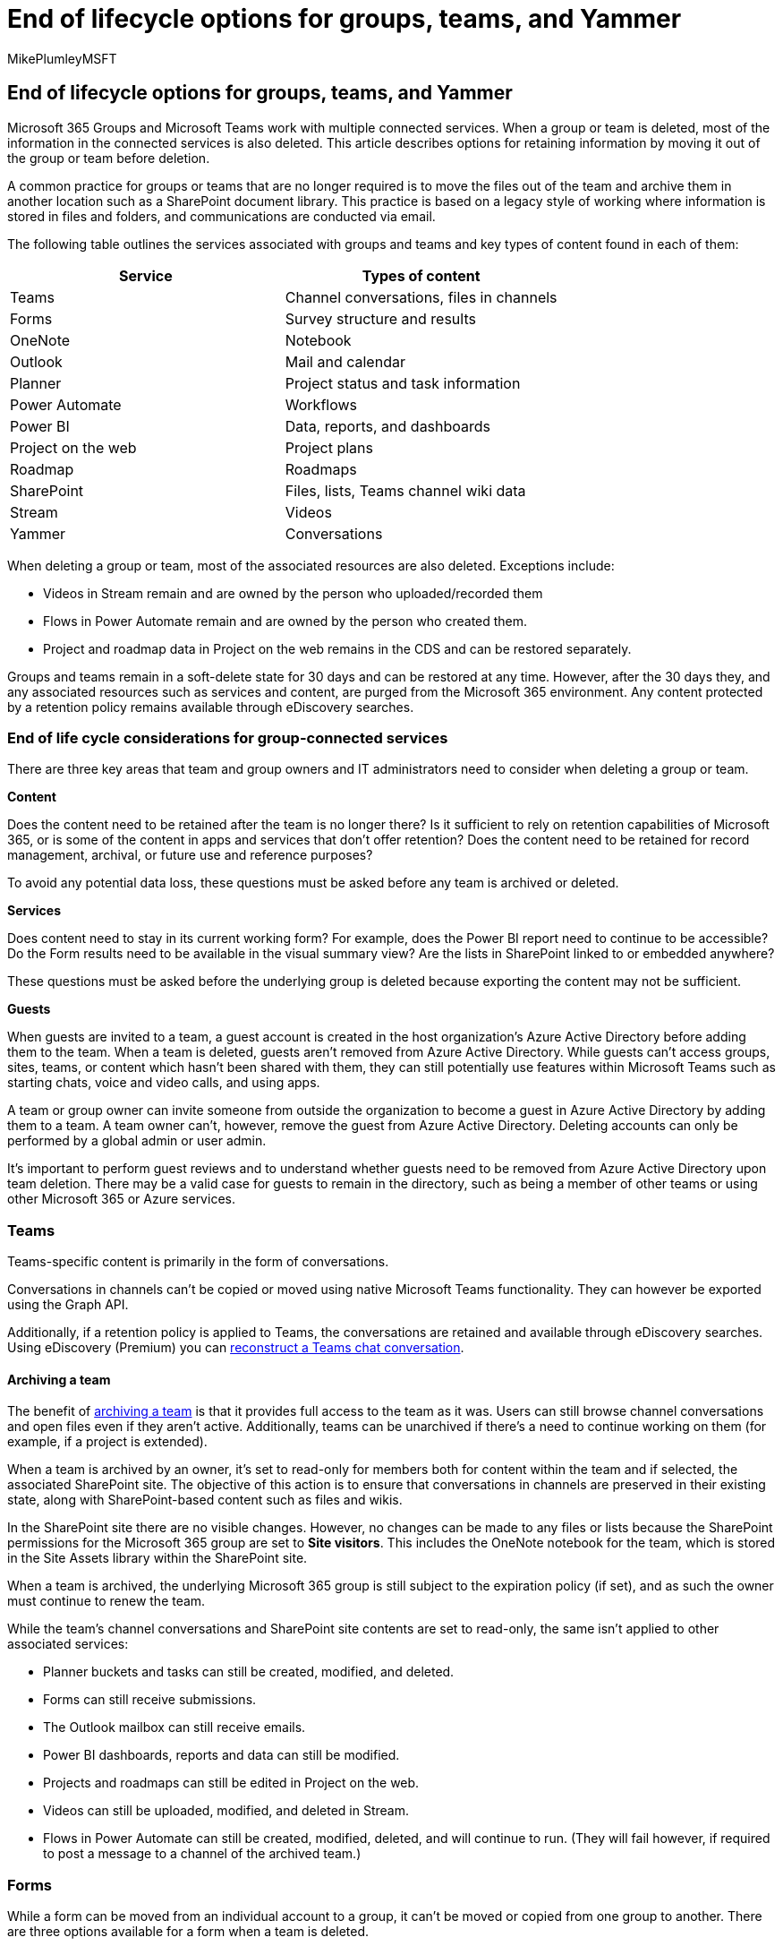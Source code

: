 = End of lifecycle options for groups, teams, and Yammer
:audience: Admin
:author: MikePlumleyMSFT
:description: End of lifecycle options for groups, teams, and Yammer.
:f1.keywords: NOCSH
:manager: serdars
:ms.author: mikeplum
:ms.collection: ["highpri", "M365-collaboration", "m365solution-collabgovernance"]
:ms.custom: ["M365solutions"]
:ms.localizationpriority: medium
:ms.reviewer: mmclean
:ms.service: o365-solutions
:ms.topic: article
:recommendations: false

== End of lifecycle options for groups, teams, and Yammer

Microsoft 365 Groups and Microsoft Teams work with multiple connected services.
When a group or team is deleted, most of the information in the connected services is also deleted.
This article describes options for retaining information by moving it out of the group or team before deletion.

A common practice for groups or teams that are no longer required is to move the files out of the team and archive them in another location such as a SharePoint document library.
This practice is based on a legacy style of working where information is stored in files and folders, and communications are conducted via email.

The following table outlines the services associated with groups and teams and key types of content found in each of them:

|===
| Service | Types of content

| Teams
| Channel conversations, files in channels

| Forms
| Survey structure and results

| OneNote
| Notebook

| Outlook
| Mail and calendar

| Planner
| Project status and task information

| Power Automate
| Workflows

| Power BI
| Data, reports, and dashboards

| Project on the web
| Project plans

| Roadmap
| Roadmaps

| SharePoint
| Files, lists, Teams channel wiki data

| Stream
| Videos

| Yammer
| Conversations
|===

When deleting a group or team, most of the associated resources are also deleted.
Exceptions include:

* Videos in Stream remain and are owned by the person who uploaded/recorded them
* Flows in Power Automate remain and are owned by the person who created them.
* Project and roadmap data in Project on the web remains in the CDS and can be restored separately.

Groups and teams remain in a soft-delete state for 30 days and can be restored at any time.
However, after the 30 days they, and any associated resources such as services and content, are purged from the Microsoft 365 environment.
Any content protected by a retention policy remains available through eDiscovery searches.

=== End of life cycle considerations for group-connected services

There are three key areas that team and group owners and IT administrators need to consider when deleting a group or team.

*Content*

Does the content need to be retained after the team is no longer there?
Is it sufficient to rely on retention capabilities of Microsoft 365, or is some of the content in apps and services that don't offer retention?
Does the content need to be retained for record management, archival, or future use and reference purposes?

To avoid any potential data loss, these questions must be asked before any team is archived or deleted.

*Services*

Does content need to stay in its current working form?
For example, does the Power BI report need to continue to be accessible?
Do the Form results need to be available in the visual summary view?
Are the lists in SharePoint linked to or embedded anywhere?

These questions must be asked before the underlying group is deleted because exporting the content may not be sufficient.

*Guests*

When guests are invited to a team, a guest account is created in the host organization's Azure Active Directory before adding them to the team.
When a team is deleted, guests aren't removed from Azure Active Directory.
While guests can't access groups, sites, teams, or content which hasn't been shared with them, they can still potentially use features within Microsoft Teams such as starting chats, voice and video calls, and using apps.

A team or group owner can invite someone from outside the organization to become a guest in Azure Active Directory by adding them to a team.
A team owner can't, however, remove the guest from Azure Active Directory.
Deleting accounts can only be performed by a global admin or user admin.

It's important to perform guest reviews and to understand whether guests need to be removed from Azure Active Directory upon team deletion.
There may be a valid case for guests to remain in the directory, such as being a member of other teams or using other Microsoft 365 or Azure services.

=== Teams

Teams-specific content is primarily in the form of conversations.

Conversations in channels can't be copied or moved using native Microsoft Teams functionality.
They can however be exported using the Graph API.

Additionally, if a retention policy is applied to Teams, the conversations are retained and available through eDiscovery searches.
Using eDiscovery (Premium) you can link:/microsoft-365/compliance/conversation-review-sets[reconstruct a Teams chat conversation].

==== Archiving a team

The benefit of link:/microsoftteams/archive-or-delete-a-team[archiving a team] is that it provides full access to the team as it was.
Users can still browse channel conversations and open files even if they aren't active.
Additionally, teams can be unarchived if there's a need to continue working on them (for example, if a project is extended).

When a team is archived by an owner, it's set to read-only for members both for content within the team and if selected, the associated SharePoint site.
The objective of this action is to ensure that conversations in channels are preserved in their existing state, along with SharePoint-based content such as files and wikis.

In the SharePoint site there are no visible changes.
However, no changes can be made to any files or lists because the SharePoint permissions for the Microsoft 365 group are set to *Site visitors*.
This includes the OneNote notebook for the team, which is stored in the Site Assets library within the SharePoint site.

When a team is archived, the underlying Microsoft 365 group is still subject to the expiration policy (if set), and as such the owner must continue to renew the team.

While the team's channel conversations and SharePoint site contents are set to read-only, the same isn't applied to other associated services:

* Planner buckets and tasks can still be created, modified, and deleted.
* Forms can still receive submissions.
* The Outlook mailbox can still receive emails.
* Power BI dashboards, reports and data can still be modified.
* Projects and roadmaps can still be edited in Project on the web.
* Videos can still be uploaded, modified, and deleted in Stream.
* Flows in Power Automate can still be created, modified, deleted, and will continue to run.
(They will fail however, if required to post a message to a channel of the archived team.)

=== Forms

While a form can be moved from an individual account to a group, it can't be moved or copied from one group to another.
There are three options available for a form when a team is deleted.

*Duplicate the form*

Forms can be https://support.microsoft.com/office/82ea9d8a-260a-47a0-afdb-497f3d746e3f[shared as templates], allowing other users to copy it to their own account or a group.
This doesn't retain the data from result submissions;
only form structure such as questions and settings.

*Export results to a spreadsheet*

If the data of the form responses needs to be retained, this can be achieved by https://support.office.com/article/02859424-341d-406f-b32a-9a0fbaf357af[exporting the results to an Excel spreadsheet].
This will only export the questions and their responses as data -- it doesn't include graphs created by Forms.

*Delete the Form*

While deletion of the group will also result in the deletion of any associated forms, group members can https://support.microsoft.com/office/2207e468-ce1b-4c4a-a256-caf631d87af0[directly delete them] without being an owner of the group.
However, this is a manual step that doesn't provide any additional benefit.

=== OneNote

The OneNote notebook included in a group is stored in the Site Assets library within the associated SharePoint site.
While notebook files can sometimes be spread across multiple individual files, they can't be copied and opened independently.
Instead, the contents of the OneNote notebook must be moved or exported using the OneNote desktop client.

*Move pages and sections to another notebook*

https://support.office.com/article/c3c8b098-7f9c-4c2a-a0dc-ebb83bc76364[Individually moving pages or sections to another notebook] provides owners with an opportunity to clean up their data and take only what needs to be retained.

*Export the entire notebook as a package*

If the entire notebook needs to be retained with its existing structure, it can be https://support.office.com/article/a4b60da5-8f33-464e-b1ba-b95ce540f309[exported as a OneNote package] file and then imported to a new location.
Instead, this can be used as a method to retain the contents in a single file instead of the existing multi-file structure.

*Print to PDF*

In scenarios where some of the contents of the notebook need only to be retained for reference or as records, individual pages can be https://support.office.com/article/13d173b5-7f4c-45a8-94eb-9354d63af5cd[printed to PDF and stored elsewhere].

=== Mailbox and calendar

It's not uncommon for the group-associated mailbox to be used, even though many conversations may have been conducted within team channels.
The mailbox only stores emails that were emailed directly to it and doesn't include emails that were sent directly to channels.

In some cases, the emails stored within the mailbox may be notifications of meetings, Planner task updates, and other app or system-generated messages.
it's important that the contents of the mailbox be reviewed to determine whether the content should be retained or deleted.

If a retention policy is applied in Exchange, the emails and calendar items are retained and available through eDiscovery searches.

*Export mail and calendar*

Team or group members can https://support.office.com/article/14252b52-3075-4e9b-be4e-ff9ef1068f91[export the contents of the mailbox and calendar to an Outlook Data / Personal Storage (PST) file].
This file can then be stored elsewhere, or the contents can be imported into a different mailbox.
The former isn't recommended as the contents of the PST file aren't searchable without opening it in Outlook, and the file itself can become corrupted over time.

*IT-performed content migration*

Administrators can use third-party tools to migrate email and calendar contents between mailboxes without any user intervention.
One potential storage location could be a shared mailbox created purely to serve as an "`archive`" of the group mailbox contents.

=== Planner

Each group or team can have multiple plans.
It's important during the off-boarding process to ensure that retention requirements are addressed for each plan.
Like the other services, there are several approaches to off-board content in Planner.

*Export the plan to a spreadsheet*

If it's only required to keep a copy of the plan for record-keeping purposes, the simplest approach is to https://support.microsoft.com/office/4d850c6e-e548-4aab-83b4-b62b68662d2a[export the plan to an Excel spreadsheet].
This is a one-way action - there's no option to import plans from a spreadsheet.

____
[!IMPORTANT] Exporting a plan to Excel will take most information within the plan, but won't include comments, links, or files.
____

*Copy and move tasks to another Plan*

While copying or moving tasks to another plan seems like a solution, individual tasks can only be https://support.microsoft.com/office/ad43a5d8-c1ad-42fd-b3da-fe97d72c8a1b[copied or moved between plans] within the same group.
This won't back up the data if the group associated with the plan is being deleted.

*Copy entire plan*

It's also possible to https://support.microsoft.com/office/50401e13-a25f-40df-93c6-b608cc28c3d4[copy the entire plan].
Copying can't be done to an existing group.
Copying the plan will create a new group.
Additionally, copying the entire plan won't include comments, assignments, links, attachments, or dates.

=== Power Automate

Flows created in Power Automate and associated with a group or team don't belong to the group.
They are owned by the creator and merely shared with other users and groups.
As such they aren't affected if a group or team is deleted.

*Change ownership of the flow*

If the flow needs to continue operating, any owners can add other users or Microsoft 365 groups as owners.

*Export the flow*

If the flow doesn't need to continue operating but it needs to be preserved for potential future use, it can be https://flow.microsoft.com/blog/import-export-bap-packages/[exported as a file] and imported again later.

=== Power BI

Power BI data and workspaces can operate independently from groups and teams and like other workloads offer different ways of being off-boarded.
Classic workspaces in Power BI are associated with a Microsoft 365 Group, whereas modern workspaces are not - and can merely share their content with the group (similar to a flow).

*Copy reports to another workspace*

If you need the report once the group or team is deleted, it can be link:/power-bi/connect-data/service-datasets-copy-reports[copied from the existing workspace to another workspace within Power BI].

*Export data from a dashboard or report*

Instead, if the report no longer needs to be active but the data needs to be retained, it can be link:/power-bi/visuals/power-bi-visualization-export-data[exported to Excel].

=== Project

Projects and Roadmaps created in Project for the web are associated with Microsoft 365 groups and have approaches to off-boarding similar to Power BI.

*Assign the project to another group*

If the project needs to be preserved in its functional state beyond the life of the group or team, it can be link:/project-for-the-web/access-a-project-after-group-is-deleted#reassign-the-project[assigned to a different Microsoft 365 group].
This can be done using the Dynamics 365 Administration Center.

*Export data from the project or roadmap*

Using the Dynamics 365 Administration Center, it's possible to link:/project-for-the-web/export-user-data-from-project-for-the-web[export user data from the project] to a spreadsheet.
The data can also be exported to Project file (.MPP) and XML file formats by using PowerShell.

=== SharePoint

All files in team channels are stored in the SharePoint site of the associated group.
In some cases, content other than documents may exist in SharePoint, such as lists or pages.

Files are generally stored in three primary locations within a SharePoint site:

* Pages - Site Pages library
* Images used in pages -- Site Assets library
* Files in channels -- Documents library
* Wiki pages -- Teams Wiki Data library

If the site has one or more subsites, the off-boarding process will need to be repeated for each subsite.
If the team contains private or shared channels, there's a separate SharePoint site for each channel.

It's important when removing files from a group or team to consider that they may be shared with users who aren't members of the group or team.
You may want to communicate the impending change to them.

*Download files*

Files stored in SharePoint in one of the libraries mentioned above can be https://support.office.com/article/5c7397b7-19c7-4893-84fe-d02e8fa5df05[downloaded to a local computer].

*Move files*

Additionally, files can be https://support.office.com/article/00e2f483-4df3-46be-a861-1f5f0c1a87bc[moved to another location within SharePoint such as a library in a different site].

*Export list*

Data stored within SharePoint lists can be https://support.office.com/article/bfb2ea48-6118-4fa9-abb6-cced9424e5d9[exported to an Excel spreadsheet], and imported again to a list in another site.

Alternatively, Power Automate or a third-party tool can be used to migrate the list between sites in order to retain function, list views, formatting, and other attributes.

*"`Export`" wiki files*

Wiki contents within team channels are stored in an HTML formatted file in a dedicated library of the associated SharePoint site.
They can't be readily exported and imported to another channel wiki but can be converted to an HTML file and opened as a web page.

=== Microsoft Stream

Like Power Automate, videos in Stream associated with a group or team aren't actually owned by the group and aren't deleted when the group is deleted.
Videos in Stream are owned by the person who uploaded or created the video, even if they add users or groups as owners.
Meetings recorded in a Teams channel are owned by the person who started the recording.

*Adding other owners*

Because the video is retained in Stream when the group is deleted, the original owner can link:/stream/portal-edit-video[share the video with other users and groups, even adding them as owners].

*Download the video*

In scenarios where the video doesn't need to be retained in Stream or needs to be stored in an alternate location such as a records management system, an owner can link:/stream/portal-download-video[download it locally].

=== Yammer

Unlike conversations in Microsoft Teams, Yammer offers both users and administrators options to move or export conversations.

*Move conversations to another group or community*

Conversations can be moved to another Yammer group by any user, not just owners or administrators.
This is possible in both the https://support.office.com/article/149c6399-4ac1-4ced-84d7-e0660960a872[classic Yammer] and the https://support.office.com/article/d63debf1-1c90-4ec5-b5ae-8a00939a1680[new Yammer] interfaces.

*Export network data*

Yammer network administrators link:/yammer/manage-security-and-compliance/export-yammer-enterprise-data[export network data].
However, doing so will export all conversations for the entire network.
The resulting export lists the Group ID.
It's possible to filter conversations based on this ID.

=== Related topics

link:/microsoft-365/admin/add-users/remove-former-employee[Remove a former employee and secure data]
